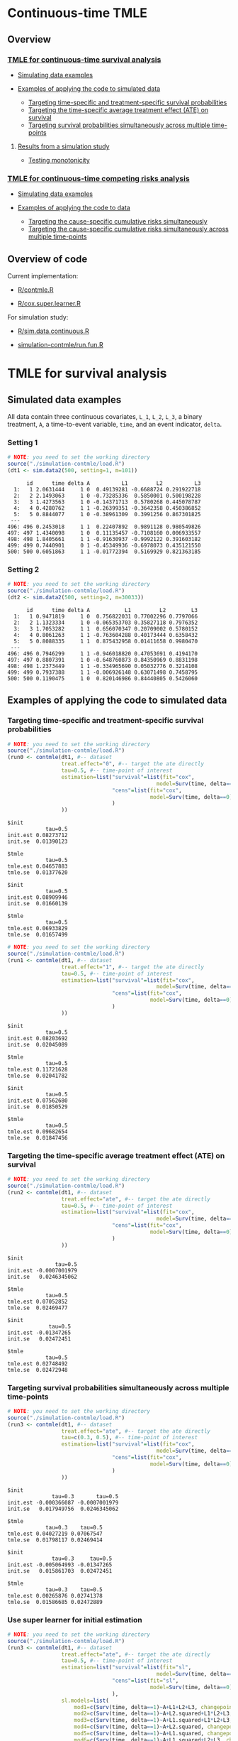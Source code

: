 # Web-appendix-continuous-time-TMLE
* Continuous-time TMLE

** Overview 

*** [[https://github.com/helenecharlotte/continuousTMLE#tmle-for-survival-analysis][TMLE for continuous-time survival analysis]]

 + [[https://github.com/helenecharlotte/continuousTMLE#simulated-data-examples-1][Simulating data examples]]

 + [[https://github.com/helenecharlotte/continuousTMLE#examples-of-applying-the-code-to-simulated-data][Examples of applying the code to simulated data]]

  + [[https://github.com/helenecharlotte/continuousTMLE#targeting-time-specific-and-treatment-specific-survival-probabilities][Targeting time-specific and treatment-specific survival probabilities]]
  + [[https://github.com/helenecharlotte/continuousTMLE#targeting-the-time-specific-average-treatment-effect-ate-on-survival][Targeting the time-specific average treatment effect (ATE) on
    survival]]
  + [[https://github.com/helenecharlotte/continuousTMLE#targeting-survival-probabilities-simultaneously-across-multiple-time-points][Targeting survival probabilities simultaneously across multiple time-points]]

**** [[https://github.com/helenecharlotte/continuousTMLE#results-from-a-simulation-study-1][Results from a simulation study]]

 + [[https://github.com/helenecharlotte/continuousTMLE#monotonicity][Testing monotonicity]]

*** [[https://github.com/helenecharlotte/continuousTMLE#tmle-for-competing-risks-analysis][TMLE for continuous-time competing risks analysis]]

 + [[https://github.com/helenecharlotte/continuousTMLE#simulated-data-examples-1][Simulating data examples]]

 + [[https://github.com/helenecharlotte/continuousTMLE#examples-of-applying-the-code-to-simulated-data-1][Examples of applying the code to data]]

  + [[https://github.com/helenecharlotte/continuousTMLE#targeting-the-cause-specific-cumulative-risks-simultaneously][Targeting the cause-specific cumulative risks simultaneously]]
  + [[https://github.com/helenecharlotte/continuousTMLE#targeting-the-cause-specific-cumulative-risks-simultaneously-across-multiple-time-points][Targeting the cause-specific cumulative risks simultaneously
    across multiple time-points]]



** Overview of code

Current implementation: 

- [[https://github.com/helenecharlotte/continuousTMLE/blob/master/R/contmle.R][R/contmle.R]]

- [[https://github.com/helenecharlotte/continuousTMLE/blob/master/R/cox.super.learner.R][R/cox.super.learner.R]]


For simulation study: 

- [[https://github.com/helenecharlotte/continuousTMLE/blob/master/R/sim.data.continuous.R][R/sim.data.continuous.R]]

- [[https://github.com/helenecharlotte/continuousTMLE/blob/master/simulation-contmle/run.fun.R][simulation-contmle/run.fun.R]]




* TMLE for survival analysis

** Simulated data examples

All data contain three continuous covariates, =L_1=, =L_2=, =L_3=, a
binary treatment, =A=, a time-to-event variable, =time=, and an event
indicator, =delta=. 

*** Setting 1

#+ATTR_LATEX: :options otherkeywords={}, deletekeywords={}
#+BEGIN_SRC R  :results output :exports both  :session *R* :cache yes  
# NOTE: you need to set the working directory  
source("./simulation-contmle/load.R")    
(dt1 <- sim.data2(500, setting=1, m=101))   
#+END_SRC


#+begin_example
      id      time delta A          L1         L2          L3
  1:   1 2.0631444     1 0  0.49139281 -0.6688724 0.291922718
  2:   2 2.1493063     1 0 -0.73285336  0.5850001 0.500198228
  3:   3 1.4273563     1 0 -0.14371713  0.5780268 0.445078787
  4:   4 0.4280762     1 1 -0.26399351 -0.3642358 0.450386852
  5:   5 0.8844077     1 0 -0.38961309  0.3991256 0.867301825
 ---                                                         
496: 496 0.2453018     1 1  0.22407892  0.9891128 0.980549826
497: 497 1.4340098     1 0  0.11135457 -0.7108160 0.006933557
498: 498 1.8405661     1 1 -0.91630937 -0.9992122 0.391603182
499: 499 0.7440901     0 1 -0.45349936 -0.6978073 0.435121550
500: 500 0.6051863     1 1 -0.01772394  0.5169929 0.821363185
#+end_example



*** Setting 2

#+ATTR_LATEX: :options otherkeywords={}, deletekeywords={}
#+BEGIN_SRC R  :results output :exports both  :session *R* :cache yes  
# NOTE: you need to set the working directory  
source("./simulation-contmle/load.R")    
(dt2 <- sim.data2(500, setting=2, m=30033))   
#+END_SRC


#+begin_example
      id      time delta A           L1         L2        L3
  1:   1 0.9471819     1 0  0.756822031 0.77002296 0.7797066
  2:   2 1.1323334     1 0 -0.065353703 0.35827118 0.7976352
  3:   3 1.7053282     1 1  0.656070347 0.20709002 0.5780152
  4:   4 0.8061263     1 1 -0.763604288 0.40173444 0.6358432
  5:   5 0.8088335     1 1  0.875432958 0.01411658 0.9980470
 ---                                                        
496: 496 0.7946299     1 1 -0.946018820 0.47053691 0.4194170
497: 497 0.8807391     1 0 -0.648760873 0.84350969 0.8831198
498: 498 1.2373449     1 1 -0.334965690 0.05032776 0.3214108
499: 499 0.7937388     1 1 -0.006926148 0.63071498 0.7458795
500: 500 0.1190475     1 0  0.820146986 0.84440805 0.5426060
#+end_example






** Examples of applying the code to simulated data


*** Targeting time-specific and treatment-specific survival probabilities

#+ATTR_LATEX: :options otherkeywords={}, deletekeywords={}
#+BEGIN_SRC R  :results output :exports both  :session *R* :cache yes  
# NOTE: you need to set the working directory  
source("./simulation-contmle/load.R")    
(run0 <- contmle(dt1, #-- dataset
                 treat.effect="0", #-- target the ate directly
                 tau=0.5, #-- time-point of interest
                 estimation=list("survival"=list(fit="cox", 
                                               model=Surv(time, delta==1)~A+L1.squared),
                                 "cens"=list(fit="cox",
                                             model=Surv(time, delta==0)~L1+L2+L3+A*L1)                                         
                                 )
                 ))     
#+END_SRC


: $init
:             tau=0.5
: init.est 0.08273712
: init.se  0.01390123
: 
: $tmle
:             tau=0.5
: tmle.est 0.04657883
: tmle.se  0.01377620

: $init
:             tau=0.5
: init.est 0.08909946
: init.se  0.01660139
: 
: $tmle
:             tau=0.5
: tmle.est 0.06933829
: tmle.se  0.01657499


#+BEGIN_SRC R  :results output :exports both  :session *R* :cache yes  
# NOTE: you need to set the working directory  
source("./simulation-contmle/load.R")    
(run1 <- contmle(dt1, #-- dataset
                 treat.effect="1", #-- target the ate directly
                 tau=0.5, #-- time-point of interest
                 estimation=list("survival"=list(fit="cox", 
                                               model=Surv(time, delta==1)~A+L1.squared),
                                 "cens"=list(fit="cox",
                                             model=Surv(time, delta==0)~L1+L2+L3+A*L1)                                         
                                 ) 
                 ))   
#+END_SRC


: $init
:             tau=0.5
: init.est 0.08203692
: init.se  0.02045089
: 
: $tmle
:             tau=0.5
: tmle.est 0.11721628
: tmle.se  0.02041782

: $init
:             tau=0.5
: init.est 0.07562680
: init.se  0.01850529
: 
: $tmle
:             tau=0.5
: tmle.est 0.09682654
: tmle.se  0.01847456


*** Targeting the time-specific average treatment effect (ATE) on survival

#+ATTR_LATEX: :options otherkeywords={}, deletekeywords={}
#+BEGIN_SRC R  :results output :exports both  :session *R* :cache yes  
# NOTE: you need to set the working directory  
source("./simulation-contmle/load.R")    
(run2 <- contmle(dt1, #-- dataset
                 treat.effect="ate", #-- target the ate directly
                 tau=0.5, #-- time-point of interest
                 estimation=list("survival"=list(fit="cox", 
                                               model=Surv(time, delta==1)~A+L1.squared),
                                 "cens"=list(fit="cox",
                                             model=Surv(time, delta==0)~L1+L2+L3+A*L1)                                         
                                 )
                 ))   
#+END_SRC


: $init
:                tau=0.5
: init.est -0.0007001979
: init.se   0.0246345062
: 
: $tmle
:             tau=0.5
: tmle.est 0.07052852
: tmle.se  0.02469477

: $init
:              tau=0.5
: init.est -0.01347265
: init.se   0.02472451
: 
: $tmle
:             tau=0.5
: tmle.est 0.02748492
: tmle.se  0.02472948






*** Targeting survival probabilities simultaneously across multiple time-points

#+ATTR_LATEX: :options otherkeywords={}, deletekeywords={}
#+BEGIN_SRC R  :results output :exports both  :session *R* :cache yes  
# NOTE: you need to set the working directory  
source("./simulation-contmle/load.R")    
(run3 <- contmle(dt1, #-- dataset
                 treat.effect="ate", #-- target the ate directly
                 tau=c(0.3, 0.5), #-- time-point of interest
                 estimation=list("survival"=list(fit="cox",  
                                               model=Surv(time, delta==1)~A+L1.squared),
                                 "cens"=list(fit="cox",
                                             model=Surv(time, delta==0)~L1+L2+L3+A*L1)                                         
                                 )
                 ))   
#+END_SRC


: $init
:               tau=0.3       tau=0.5
: init.est -0.000366087 -0.0007001979
: init.se   0.017949756  0.0246345062
: 
: $tmle
:             tau=0.3    tau=0.5
: tmle.est 0.04027219 0.07067547
: tmle.se  0.01798117 0.02469414

: $init
:               tau=0.3     tau=0.5
: init.est -0.005064993 -0.01347265
: init.se   0.015861703  0.02472451
: 
: $tmle
:             tau=0.3    tau=0.5
: tmle.est 0.00265876 0.02741378
: tmle.se  0.01586685 0.02472889








*** Use super learner for initial estimation 

#+ATTR_LATEX: :options otherkeywords={}, deletekeywords={}
#+BEGIN_SRC R  :results output :exports both  :session *R* :cache yes  
# NOTE: you need to set the working directory   
source("./simulation-contmle/load.R")      
(run3 <- contmle(dt1, #-- dataset
                 treat.effect="ate", #-- target the ate directly
                 tau=0.5, #-- time-point of interest
                 estimation=list("survival"=list(fit="sl", 
                                               model=Surv(time, delta==1)~A+L1.squared),
                                 "cens"=list(fit="sl",
                                             model=Surv(time, delta==0)~L1+L2+L3+A*L1)                                         
                                 ),
                 sl.models=list(
                     mod1=c(Surv(time, delta==1)~A+L1+L2+L3, changepoint=c(0.3, 0.7)),
                     mod2=c(Surv(time, delta==1)~A+L2.squared+L1*L2+L3, changepoint=NULL),
                     mod3=c(Surv(time, delta==1)~A+L1.squared+L1*L2+L3, changepoint=c(0.3, 0.7)),
                     mod4=c(Surv(time, delta==1)~A+L2.squared, changepoint=c(0.3, 0.7)),
                     mod5=c(Surv(time, delta==1)~A+L1.squared, changepoint=c(0.3, 0.7)),
                     mod6=c(Surv(time, delta==1)~A+L1.squared+L2+L3, changepoint=c(0.3, 0.7)),
                     mod7=c(Surv(time, delta==1)~A+L2.squared, changepoint=NULL),
                     mod8=c(Surv(time, delta==1)~A+L1.squared, changepoint=NULL),
                     mod9=c(Surv(time, delta==1)~A+L1+L2+L3, changepoint=NULL),
                     mod10=c(Surv(time, delta==1)~A*L1+L2+L3, changepoint=NULL),
                     mod11=c(Surv(time, delta==1)~A*L1.squared+L2+L3, changepoint=NULL)
                 ),  
                 verbose.sl=TRUE, 
                 ))       
#+END_SRC

#+begin_example
[1] "model picked for survival: A + L1.squared + L1 * L2 + L3"
[1] "changepoint picked: 0.7"
[1] "model picked for cens: A + L1.squared + L1 * L2 + L3"
[1] "changepoint picked: 0.3"
$init
            tau=0.5
init.est 0.05088319
init.se  0.02514863

$tmle
            tau=0.5
tmle.est 0.07081248
tmle.se  0.02516692

Warning message:
In fitter(X, Y, istrat, offset, init, control, weights = weights,  :
  Loglik converged before variable  1 ; beta may be infinite.
#+end_example


** Results from a simulation study

*** Monotonicity

In this small simulation study, we investigate one-step TMLE's ability
to fit a monotone survival curve compared to the iterative TMLE. We
simple fit the treatment-specific survival curve at four time-points
where two of the time-points are very close to each other. \\

First, let's look at the results from the one-step TMLE:

#+ATTR_LATEX: :options otherkeywords={}, deletekeywords={}
#+BEGIN_SRC R  :results output :exports both  :session *R* :cache yes  
# NOTE: you need to set the working directory  
source("./simulation-contmle/load.R")     
source("./simulation-contmle/make.table.fun.R")    
make.table.fun(setting=1, tau=c(0.4, 0.5, 0.99, 1.00), target=1,
               treat.effect="1", M=500, n=300, censoring.informative=TRUE)
#+END_SRC

: [1] "Estimate A=1 (n=300, M=500)"
: $F
:          true.value          bias     bias.init         sd   cov cov.oracle   rel.mse
: tau=0.4    0.089757  0.0003486295  0.0001689490 0.02342802 0.936      0.942 0.9886447
: tau=0.5    0.128354 -0.0011479946 -0.0006327264 0.02740761 0.938      0.952 0.9931828
: tau=0.99   0.284073  0.0006176577  0.0011930328 0.03801468 0.946      0.948 0.9707157
: tau=1      0.286628  0.0007756627  0.0011263135 0.03814598 0.952      0.952 0.9733194

These look similar to what we achieve with the iterative TMLE: 

#+ATTR_LATEX: :options otherkeywords={}, deletekeywords={}
#+BEGIN_SRC R  :results output :exports both  :session *R* :cache yes  
# NOTE: you need to set the working directory  
source("./simulation-contmle/load.R")     
source("./simulation-contmle/make.table.fun.R")    
do.call("rbind", lapply(c(0.4, 0.5, 0.99, 1.00), function(tt)  
    make.table.fun(setting=1, tau=tt, target=1,
                   treat.effect="1", M=500, n=300, censoring.informative=TRUE)[[1]]
    ))  
#+END_SRC

: [1] "Estimate A=1 (n=300, M=500)"
: [1] "Estimate A=1 (n=300, M=500)"
: [1] "Estimate A=1 (n=300, M=500)"
: [1] "Estimate A=1 (n=300, M=500)"
:          true.value           bias      bias.init         sd   cov cov.oracle   rel.mse
: tau=0.4    0.089899  0.00020970339  0.00002694904 0.02342812 0.934      0.940 0.9912122
: tau=0.5    0.128700 -0.00150778177 -0.00097872636 0.02740787 0.936      0.952 0.9937420
: tau=0.99   0.284617  0.00004529501  0.00064903276 0.03801478 0.946      0.948 0.9700442
: tau=1      0.287066  0.00026965476  0.00068831350 0.03814609 0.952      0.952 0.9744732


But let us also look at the monotonicity properties of the fitted
probabilities. First we extract all the fitted values from the
simulation study: 


#+ATTR_LATEX: :options otherkeywords={}, deletekeywords={}
#+BEGIN_SRC R  :results output :exports both  :session *R* :cache yes  
# NOTE: you need to set the working directory  
source("./simulation-contmle/load.R")     
source("./simulation-contmle/make.table.fun.R")    
run.one <- do.call("cbind", make.table.fun(setting=1, tau=c(0.4, 0.5, 0.99, 1.00), target=1, 
                                           output.est=TRUE,
                                           treat.effect="1", M=500, n=300, censoring.informative=TRUE))
run.sep <- do.call("cbind", lapply(c(0.4, 0.5, 0.99, 1.00), function(tt)  
    make.table.fun(setting=1, tau=tt, target=1, output.est=TRUE,
                   treat.effect="1", M=500, n=300, censoring.informative=TRUE)[[1]]
    ))
#+END_SRC

Then we look at monoticity:
 
#+ATTR_LATEX: :options otherkeywords={}, deletekeywords={}
#+BEGIN_SRC R  :results output :exports both  :session *R* :cache yes  
mean(run.one.diff <- apply(run.one, 1, diff)<0)
mean(run.sep.diff <- apply(run.sep, 1, diff)<0) 
#+END_SRC

: [1] 0
: [1] 0.03266667

Thus, we see that the iterative TMLE does not always result in a
monotone curve. We do note, however, that in the present simulations
this mostly kicks in at the time-points very close to each other
(=tau=0.99,1=):
 
#+ATTR_LATEX: :options otherkeywords={}, deletekeywords={}
#+BEGIN_SRC R  :results output :exports both  :session *R* :cache yes  
mean(run.sep.diff <- apply(run.sep[,3:4], 1, diff)<0)
#+END_SRC


: [1] 0.094

And almost never at the other time-points (=tau=0.4,0.5=):

#+ATTR_LATEX: :options otherkeywords={}, deletekeywords={}
#+BEGIN_SRC R  :results output :exports both  :session *R* :cache yes  
mean(run.sep.diff <- apply(run.sep[,1:2], 1, diff)<0)
#+END_SRC

: [1] 0.004

In these cases, the fitted values look as follows (we only show the
worst examples for =tau=0.99,1=):


#+ATTR_LATEX: :options otherkeywords={}, deletekeywords={}
#+BEGIN_SRC R  :results output :exports results  :session *R* :cache yes 
sep.out <- run.sep[run.sep[,4]-run.sep[,3]<(-0.0001),3:4]
colnames(sep.out) <- paste0("tau=", c(0.99, 1)) 
sep.out 
#+END_SRC

#+begin_example
          tau=0.99     tau=1
tmle.est 0.3442180 0.3440807
tmle.est 0.3073135 0.3070199
tmle.est 0.2965696 0.2962569
tmle.est 0.2816341 0.2815084
tmle.est 0.2554443 0.2552757
tmle.est 0.2377091 0.2375831
tmle.est 0.2749989 0.2748831
tmle.est 0.2861972 0.2859966
tmle.est 0.2682481 0.2680999
tmle.est 0.3029685 0.3028329
tmle.est 0.2756541 0.2754998
tmle.est 0.2520386 0.2518931
#+end_example

With corresponding one-step fitted values: 

#+ATTR_LATEX: :options otherkeywords={}, deletekeywords={}
#+BEGIN_SRC R  :results output :exports results  :session *R* :cache yes  
one.out <- run.one[run.sep[,4]-run.sep[,3]<(-0.0001),3:4]
colnames(one.out) <- paste0("tau=", c(0.99, 1)) 
one.out 
#+END_SRC

#+begin_example
          tau=0.99     tau=1
tmle.est 0.3439312 0.3446871
tmle.est 0.3070050 0.3077063
tmle.est 0.2961468 0.2969222
tmle.est 0.2810581 0.2818064
tmle.est 0.2550053 0.2556832
tmle.est 0.2373026 0.2379165
tmle.est 0.2747290 0.2753992
tmle.est 0.2855378 0.2863071
tmle.est 0.2679179 0.2685774
tmle.est 0.3026780 0.3033653
tmle.est 0.2752695 0.2760548
tmle.est 0.2519170 0.2526037
#+end_example



And: 


#+ATTR_LATEX: :options otherkeywords={}, deletekeywords={}
#+BEGIN_SRC R  :results output :exports results  :session *R* :cache yes  
sep.out <- run.sep[run.sep[,2]-run.sep[,1]<0,1:2]
colnames(sep.out) <- paste0("tau=", c(0.4,0.5)) 
sep.out
#+END_SRC

:             tau=0.4    tau=0.5
: tmle.est 0.07731765 0.07718782
: tmle.est 0.13481901 0.13480390

With corresponding one-step fitted values:

#+ATTR_LATEX: :options otherkeywords={}, deletekeywords={}
#+BEGIN_SRC R  :results output :exports results  :session *R* :cache yes  
one.out <- run.one[run.sep[,2]-run.sep[,1]<0,1:2]
colnames(one.out) <- paste0("tau=", c(0.4,0.5)) 
one.out
#+END_SRC

:            tau=0.4    tau=0.5
: tmle.est 0.0769099 0.07770785
: tmle.est 0.1343741 0.13526776



*** Coverage of TMLE


* TMLE for competing risks analysis

** Simulated data examples

All data contain three continuous covariates, =L_1=, =L_2=, =L_3=, a
binary treatment, =A=, a time-to-event variable, =time=, and an event
indicator, =delta=.

*** Setting 1

#+ATTR_LATEX: :options otherkeywords={}, deletekeywords={}
#+BEGIN_SRC R  :results output :exports both  :session *R* :cache yes  
# NOTE: you need to set the working directory  
source("./simulation-contmle/load.R")   
(dt1 <- sim.data2(500, setting=1, competing.risk=TRUE))  
#+END_SRC

#+begin_example
      id      time delta A          L1         L2        L3
  1:   1 0.2874422     1 0  0.30975138 -0.7685858 0.3152207
  2:   2 0.3277389     1 0  0.02027468  0.5996824 0.7876355
  3:   3 0.5929084     1 0 -0.56207753 -0.8157896 0.4990356
  4:   4 0.3566947     2 0 -0.23240904  0.6263003 0.9797428
  5:   5 0.4022813     1 1  0.42003211 -0.5027374 0.8166309
 ---                                                       
496: 496 0.8319554     2 1  0.70791783 -0.7384621 0.1793389
497: 497 0.5464264     2 0  0.33327201  0.5171843 0.1297940
498: 498 0.7545253     2 0 -0.18518105  0.4249485 0.4925814
499: 499 0.5686617     1 1 -0.38356117  0.9970010 0.1349552
500: 500 0.5134096     1 1 -0.11580208  0.3356330 0.3555878
#+end_example


*** Setting 2

#+ATTR_LATEX: :options otherkeywords={}, deletekeywords={}
#+BEGIN_SRC R  :results output :exports both  :session *R* :cache yes  
# NOTE: you need to set the working directory  
source("./simulation-contmle/load.R")   
(dt2 <- sim.data2(500, setting=2, competing.risk=TRUE))  
#+END_SRC

#+begin_example
      id      time delta A          L1        L2        L3
  1:   1 0.5799401     2 1  0.61881053 0.4555461 0.9244269
  2:   2 0.6195841     0 1 -0.05301504 0.9538462 0.5191956
  3:   3 0.3976385     2 0  0.81225760 0.8830862 0.2465510
  4:   4 0.1252781     1 1  0.80605090 0.1536068 0.6741928
  5:   5 0.1745883     1 1  0.95105817 0.6554411 0.9900094
 ---                                                      
496: 496 0.4873752     2 0 -0.01904145 0.8212517 0.8391338
497: 497 0.1826586     0 0 -0.66730849 0.9426368 0.8602731
498: 498 0.6606991     2 1 -0.36369797 0.9727633 0.8323750
499: 499 0.4425950     1 0  0.23650685 0.9604297 0.3021334
500: 500 0.7447092     1 1 -0.66147132 0.2512112 0.5502155
#+end_example


** Examples of applying the code to simulated data 

*** Targeting the cause 1 specific cumulative risk

#+ATTR_LATEX: :options otherkeywords={}, deletekeywords={}
#+BEGIN_SRC R  :results output :exports both  :session *R* :cache yes  
# NOTE: you need to set the working directory  
source("./simulation-contmle/load.R")   
(run1 <- contmle(dt2, #-- dataset
                 target=1, #-- go after cause 1 specific risk
                 treat.effect="ate", #-- target the ate directly
                 tau=0.5, #-- time-point of interest
                 estimation=list("cause1"=list(fit="cox",
                                               model=Surv(time, delta==1)~A+L1.squared),
                                 "cens"=list(fit="cox",
                                             model=Surv(time, delta==0)~L1+L2+L3+A*L1),
                                 "cause2"=list(fit="cox",
                                               model=Surv(time, delta==2)~A+L1+L2+L3)                                         
                                 )
                 ))  
#+END_SRC

#+begin_example
$init
$init$F1
             tau=0.5
init.est 0.007793466
init.se  0.040004181


$tmle
$tmle$F1
             tau=0.5
tmle.est 0.003432847
tmle.se  0.040002785
#+end_example


*** Targeting both cause-specific cumulative risks separately

#+ATTR_LATEX: :options otherkeywords={}, deletekeywords={}
#+BEGIN_SRC R  :results output :exports both  :session *R* :cache yes  
# NOTE: you need to set the working directory  
source("./simulation-contmle/load.R")    
(run2 <- contmle(dt2, #-- dataset
                 target=1:2, #-- go after cause 1 and cause 2 specific risks
                 iterative=TRUE, #-- use iterative tmle to target F1 and F2 separately
                 treat.effect="ate", #-- target the ate directly
                 tau=0.5, #-- time-point of interest
                 estimation=list("cause1"=list(fit="cox",
                                               model=Surv(time, delta==1)~A+L1.squared),
                                 "cens"=list(fit="cox",
                                             model=Surv(time, delta==0)~L1+L2+L3+A*L1),
                                 "cause2"=list(fit="cox",
                                               model=Surv(time, delta==2)~A+L1+L2+L3)                                         
                                 )
                 ))  
#+END_SRC

#+begin_example
$init
$init$F1
             tau=0.5
init.est 0.007793466
init.se  0.040004181

$init$F2
             tau=0.5
init.est -0.09378281
init.se   0.03692451


$tmle
$tmle$F1
             tau=0.5
tmle.est 0.003432847
tmle.se  0.040002785

$tmle$F2
             tau=0.5
tmle.est -0.08613062
tmle.se   0.03692450
#+end_example




*** Targeting the cause-specific cumulative risks simultaneously 


#+ATTR_LATEX: :options otherkeywords={}, deletekeywords={}
#+BEGIN_SRC R  :results output :exports both  :session *R* :cache yes  
# NOTE: you need to set the working directory  
source("./simulation-contmle/load.R")    
(run3 <- contmle(dt2, #-- dataset
                 target=1:2, #-- go after cause 1 and cause 2 specific risks
                 iterative=FALSE, #-- use one-step tmle to target F1 and F2 separately
                 treat.effect="ate", #-- target the ate directly
                 tau=0.5, #-- time-point of interest
                 estimation=list("cause1"=list(fit="cox",
                                               model=Surv(time, delta==1)~A+L1.squared),
                                 "cens"=list(fit="cox",
                                             model=Surv(time, delta==0)~L1+L2+L3+A*L1),
                                 "cause2"=list(fit="cox",
                                               model=Surv(time, delta==2)~A+L1+L2+L3)                                         
                                 )
                 ))   
#+END_SRC

#+begin_example
$init
$init$F1
             tau=0.5
init.est 0.007793466
init.se  0.040004181

$init$F2
             tau=0.5
init.est -0.09378281
init.se   0.03692451


$tmle
$tmle$F1
             tau=0.5
tmle.est 0.003542553
tmle.se  0.040002546

$tmle$F2
             tau=0.5
tmle.est -0.08624101
tmle.se   0.03692414
#+end_example



*** Targeting the cause-specific cumulative risks simultaneously across multiple time-points



#+ATTR_LATEX: :options otherkeywords={}, deletekeywords={}
#+BEGIN_SRC R  :results output :exports both  :session *R* :cache yes  
# NOTE: you need to set the working directory  
source("./simulation-contmle/load.R")    
(run4 <- contmle(dt2, #-- dataset
                 target=1:2, #-- go after cause 1 and cause 2 specific risks
                 iterative=FALSE, #-- use one-step tmle to target F1 and F2 separately
                 treat.effect="ate", #-- target the ate directly
                 tau=c(0.3, 0.5), #-- time-point of interest
                 estimation=list("cause1"=list(fit="cox",
                                               model=Surv(time, delta==1)~A+L1.squared),
                                 "cens"=list(fit="cox",
                                             model=Surv(time, delta==0)~L1+L2+L3+A*L1),
                                 "cause2"=list(fit="cox",
                                               model=Surv(time, delta==2)~A+L1+L2+L3)                                         
                                 )
                 ))   
#+END_SRC

#+begin_example
$init
$init$F1
              tau=0.3     tau=0.5
init.est -0.001742215 0.007793466
init.se   0.028741879 0.040004181

$init$F2
             tau=0.3     tau=0.5
init.est -0.05149133 -0.09378281
init.se   0.02771378  0.03692451


$tmle
$tmle$F1
            tau=0.3     tau=0.5
tmle.est 0.01948492 0.003680884
tmle.se  0.02874492 0.040002053

$tmle$F2
             tau=0.3     tau=0.5
tmle.est -0.04689139 -0.08623811
tmle.se   0.02771312  0.03692375
#+end_example



** Code for simulation studies

#+ATTR_LATEX: :options otherkeywords={}, deletekeywords={}
#+BEGIN_SRC R  :results output :exports both  :session *R* :cache yes  
# NOTE: you need to set the working directory 
source("./simulation-contmle/load.R") 
test1 <- run.fun(M=1, n=1000, competing.risk=TRUE, 
                 target=1, tau=0.5, 
                 setting=2,
                 censoring.informative=TRUE,
                 iterative=TRUE, 
                 no_cores=1)    
#+END_SRC

#+begin_example
[1] "m=1"
$`m=1`
$`m=1`$init
$`m=1`$init$F1
             tau=0.5
init.est -0.06945745
init.se   0.02777824


$`m=1`$km
$`m=1`$km$F1
           tau=0.5
km.est -0.03353986
km.se   0.02819749


$`m=1`$tmle
$`m=1`$tmle$F1
             tau=0.5
tmle.est -0.04757723
tmle.se   0.02778435
#+end_example




*  Dependencies :noexport:

** R-version

The code has been tested with the following R version

#+BEGIN_SRC R  :results output :exports results  :session *R* :cache yes  
version
#+END_SRC

#+begin_example
               _                           
platform       x86_64-pc-linux-gnu         
arch           x86_64                      
os             linux-gnu                   
system         x86_64, linux-gnu           
status                                     
major          4                           
minor          0.2                         
year           2020                        
month          06                          
day            22                          
svn rev        78730                       
language       R                           
version.string R version 4.0.2 (2020-06-22)
nickname       Taking Off Again
#+end_example

and the following package versions:

#+BEGIN_SRC R  :results output raw drawer  :exports results  :session *R* :cache yes  
pp <- c("data.table", "zoo", "stringr", "ltmle", "parallel", "foreach", "doParallel")
Publish::org(data.table(Package=pp,Version=sapply(pp,function(x) as.character(packageVersion(x)))))
#+END_SRC

:results:
| Package    | Version |
|------------+---------|
| data.table |  1.13.0 |
| zoo        |   1.8.8 |
| stringr    |   1.4.0 |
| ltmle      |   1.2.0 |
| parallel   |   4.0.2 |
| foreach    |   1.5.0 |
| doParallel |  1.0.15 |
:end:

